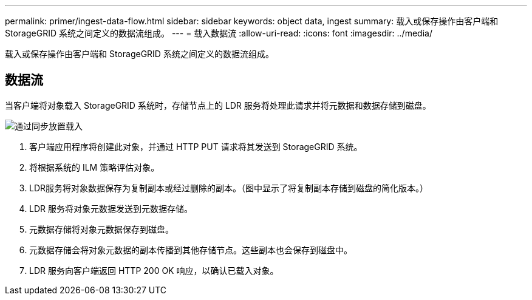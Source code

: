 ---
permalink: primer/ingest-data-flow.html 
sidebar: sidebar 
keywords: object data, ingest 
summary: 载入或保存操作由客户端和 StorageGRID 系统之间定义的数据流组成。 
---
= 载入数据流
:allow-uri-read: 
:icons: font
:imagesdir: ../media/


[role="lead"]
载入或保存操作由客户端和 StorageGRID 系统之间定义的数据流组成。



== 数据流

当客户端将对象载入 StorageGRID 系统时，存储节点上的 LDR 服务将处理此请求并将元数据和数据存储到磁盘。

image::../media/ingest_data_flow.png[通过同步放置载入]

. 客户端应用程序将创建此对象，并通过 HTTP PUT 请求将其发送到 StorageGRID 系统。
. 将根据系统的 ILM 策略评估对象。
. LDR服务将对象数据保存为复制副本或经过删除的副本。（图中显示了将复制副本存储到磁盘的简化版本。）
. LDR 服务将对象元数据发送到元数据存储。
. 元数据存储将对象元数据保存到磁盘。
. 元数据存储会将对象元数据的副本传播到其他存储节点。这些副本也会保存到磁盘中。
. LDR 服务向客户端返回 HTTP 200 OK 响应，以确认已载入对象。

